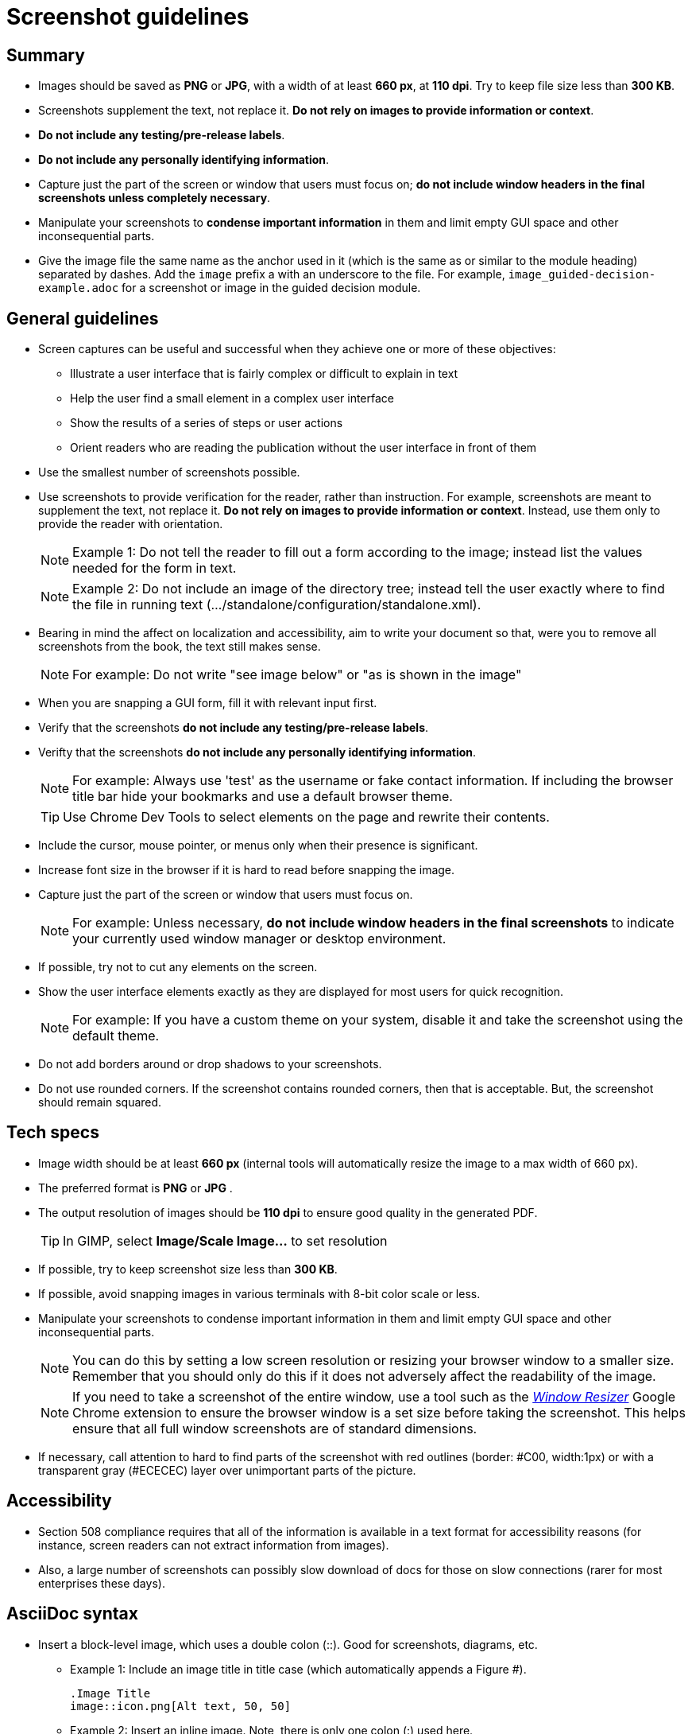 [[screenshot_guidelines]]
= Screenshot guidelines

[[screenshot-summary]]
== Summary
* Images should be saved as *PNG* or *JPG*, with a width of at least *660 px*, at *110 dpi*. Try to keep file size less than *300 KB*.
* Screenshots supplement the text, not replace it.  *Do not rely on images to provide information or context*.
* *Do not include any testing/pre-release labels*.
* *Do not include any personally identifying information*.
* Capture just the part of the screen or window that users must focus on; *do not include window headers in the final screenshots unless completely necessary*.
* Manipulate your screenshots to *condense important information* in them and limit empty GUI space and other inconsequential parts.
* Give the image file the same name as the anchor used in it (which is the same as or similar to the module heading) separated by dashes. Add the `image` prefix a with an underscore to the file. For example, `image_guided-decision-example.adoc` for a screenshot or image in the guided decision module.


[[screenshot-general]]
== General guidelines
* Screen captures can be useful and successful when they achieve one or more of these objectives:
** Illustrate a user interface that is fairly complex or difficult to explain in text
** Help the user find a small element in a complex user interface
** Show the results of a series of steps or user actions
** Orient readers who are reading the publication without the user interface in front of them
* Use the smallest number of screenshots possible.
* Use screenshots to provide verification for the reader, rather than instruction. For example, screenshots are meant to supplement the text, not replace it.  *Do not rely on images to provide information or context*. Instead, use them only to provide the reader with orientation.
+
NOTE: Example 1:  Do not tell the reader to fill out a form according to the image; instead list the values needed for the form in text.
+
NOTE: Example 2: Do not include an image of the directory tree; instead tell the user exactly where to find the file in running text (…​/standalone/configuration/standalone.xml).

* Bearing in mind the affect on localization and accessibility, aim to write your document so that, were you to remove all screenshots from the book, the text still makes sense.
+
NOTE: For example: Do not write "see image below" or "as is shown in the image"

* When you are snapping a GUI form, fill it with relevant input first.
* Verify that the screenshots *do not include any testing/pre-release labels*.
* Verifty that the screenshots *do not include any personally identifying information*.
+
NOTE: For example: Always use 'test' as the username or fake contact information. If including the browser title bar hide your bookmarks and use a default browser theme.

+
TIP: Use Chrome Dev Tools to select elements on the page and rewrite their contents.

* Include the cursor, mouse pointer, or menus only when their presence is significant.
* Increase font size in the browser if it is hard to read before snapping the image.
* Capture just the part of the screen or window that users must focus on.
+
NOTE: For example: Unless necessary, *do not include window headers in the final screenshots* to indicate your currently used window manager or desktop environment.

* If possible, try not to cut any elements on the screen.
* Show the user interface elements exactly as they are displayed for most users for quick recognition.
+
NOTE: For example: If you have a custom theme on your system, disable it and take the screenshot using the default theme.

* Do not add borders around or drop shadows to your screenshots.
* Do not use rounded corners. If the screenshot contains rounded corners, then that is acceptable. But, the screenshot should remain squared.

[[screenshot-specs]]
== Tech specs
* Image width should be at least *660 px* (internal tools will automatically resize the image to a max width of 660 px).
* The preferred format is *PNG* or *JPG* .
* The output resolution of images should be *110 dpi* to ensure good quality in the generated PDF.
+
TIP: In GIMP, select *Image/Scale Image...* to set resolution

* If possible, try to keep screenshot size less than *300 KB*.
* If possible, avoid snapping images in various terminals with 8-bit color scale or less.
* Manipulate your screenshots to condense important information in them and limit empty GUI space and other inconsequential parts.
+
NOTE: You can do this by setting a low screen resolution or resizing your browser window to a smaller size. Remember that you should only do this if it does not adversely affect the readability of the image.
+
NOTE: If you need to take a screenshot of the entire window, use a tool such as the https://chrome.google.com/webstore/detail/window-resizer/kkelicaakdanhinjdeammmilcgefonfh?hl=en[_Window Resizer_^] Google Chrome extension to ensure the browser window is a set size before taking the screenshot. This helps ensure that all full window screenshots are of standard dimensions.

* If necessary, call attention to hard to find parts of the screenshot with red outlines (border: #C00, width:1px) or with a transparent gray (#ECECEC) layer over unimportant parts of the picture.

[[screenshot-accessibility]]
== Accessibility
* Section 508 compliance requires that all of the information is available in a text format for accessibility reasons (for instance, screen readers can not extract information from images).
* Also, a large number of screenshots can possibly slow download of docs for those on slow connections (rarer for most enterprises these days).

[[screenshot-asciidoc]]
== AsciiDoc syntax
* Insert a block-level image, which uses a double colon (::). Good for screenshots, diagrams, etc.

** Example 1: Include an image title in title case (which automatically appends a Figure #).
+
----
.Image Title
image::icon.png[Alt text, 50, 50]
----

** Example 2: Insert an inline image. Note, there is only one colon (:) used here.
+
----
This is an inline image. image:icon.png[Alt text] Cool!
----

[[screenshot-questions]]
== Additional questions
* When should I add a screenshot to my book?
** When  introducing a new part of the UI.
** When the UI is suboptimal and some elements are difficult to find, located in unusual places, hidden, or somehow less visible.
* When, in the development cycle, should I add my screenshots?
** Add them as late in the cycle as possible, preferably during the review process. At this late stage, hopefully there will be fewer UI changes to the product.
+
TIP: Add a placeholder for the screenshot early on in the development cycle. This way it will not be forgotten.

* What image editor should I use?
** The recommended graphical editor is GIMP.

[[screenshot-extensions]]
== Browser extensions

[[screenshot-resizing]]
=== Resizing screenshots
There are a couple simple browser extensions that can assist in resizing your browser to the appropriate dimensions.

* Google Chrome extension: https://chrome.google.com/webstore/detail/window-resizer/kkelicaakdanhinjdeammmilcgefonfh?hl=en[_Window Resizer_^]
* Firefox add-on: https://addons.mozilla.org/en-US/firefox/addon/firesizer/[_Firesizer_^]
** You also need to install the Addon Bar: https://addons.mozilla.org/en-US/firefox/addon/the-addon-bar/[_The Addon Bar (Restored)_^]
